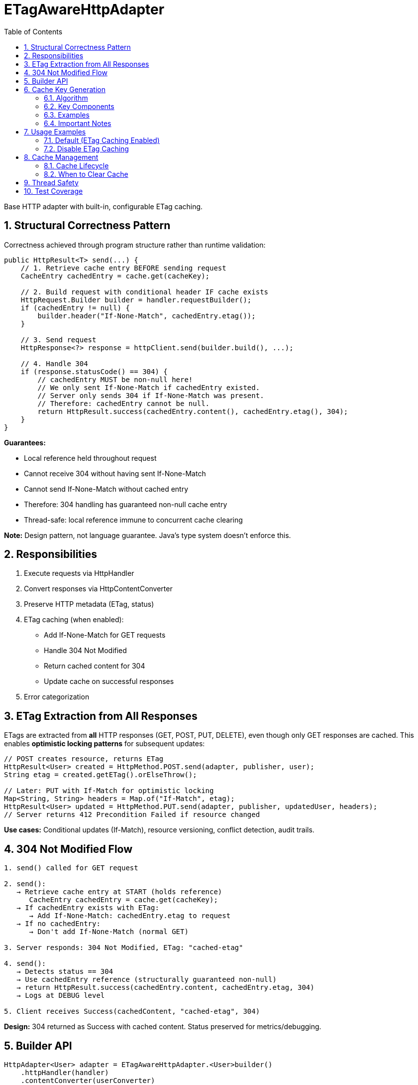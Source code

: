 = ETagAwareHttpAdapter
:toc: left
:toclevels: 3
:sectnums:

Base HTTP adapter with built-in, configurable ETag caching.

== Structural Correctness Pattern

Correctness achieved through program structure rather than runtime validation:

[source,java]
----
public HttpResult<T> send(...) {
    // 1. Retrieve cache entry BEFORE sending request
    CacheEntry cachedEntry = cache.get(cacheKey);

    // 2. Build request with conditional header IF cache exists
    HttpRequest.Builder builder = handler.requestBuilder();
    if (cachedEntry != null) {
        builder.header("If-None-Match", cachedEntry.etag());
    }

    // 3. Send request
    HttpResponse<?> response = httpClient.send(builder.build(), ...);

    // 4. Handle 304
    if (response.statusCode() == 304) {
        // cachedEntry MUST be non-null here!
        // We only sent If-None-Match if cachedEntry existed.
        // Server only sends 304 if If-None-Match was present.
        // Therefore: cachedEntry cannot be null.
        return HttpResult.success(cachedEntry.content(), cachedEntry.etag(), 304);
    }
}
----

**Guarantees:**

* Local reference held throughout request
* Cannot receive 304 without having sent If-None-Match
* Cannot send If-None-Match without cached entry
* Therefore: 304 handling has guaranteed non-null cache entry
* Thread-safe: local reference immune to concurrent cache clearing

**Note:** Design pattern, not language guarantee. Java's type system doesn't enforce this.

== Responsibilities

. Execute requests via HttpHandler
. Convert responses via HttpContentConverter
. Preserve HTTP metadata (ETag, status)
. ETag caching (when enabled):
** Add If-None-Match for GET requests
** Handle 304 Not Modified
** Return cached content for 304
** Update cache on successful responses
. Error categorization

== ETag Extraction from All Responses

ETags are extracted from **all** HTTP responses (GET, POST, PUT, DELETE), even though only GET responses are cached. This enables **optimistic locking patterns** for subsequent updates:

[source,java]
----
// POST creates resource, returns ETag
HttpResult<User> created = HttpMethod.POST.send(adapter, publisher, user);
String etag = created.getETag().orElseThrow();

// Later: PUT with If-Match for optimistic locking
Map<String, String> headers = Map.of("If-Match", etag);
HttpResult<User> updated = HttpMethod.PUT.send(adapter, publisher, updatedUser, headers);
// Server returns 412 Precondition Failed if resource changed
----

**Use cases:** Conditional updates (If-Match), resource versioning, conflict detection, audit trails.

== 304 Not Modified Flow

[source]
----
1. send() called for GET request

2. send():
   → Retrieve cache entry at START (holds reference)
      CacheEntry cachedEntry = cache.get(cacheKey);
   → If cachedEntry exists with ETag:
      → Add If-None-Match: cachedEntry.etag to request
   → If no cachedEntry:
      → Don't add If-None-Match (normal GET)

3. Server responds: 304 Not Modified, ETag: "cached-etag"

4. send():
   → Detects status == 304
   → Use cachedEntry reference (structurally guaranteed non-null)
   → return HttpResult.success(cachedEntry.content, cachedEntry.etag, 304)
   → Logs at DEBUG level

5. Client receives Success(cachedContent, "cached-etag", 304)
----

**Design:** 304 returned as Success with cached content. Status preserved for metrics/debugging.

== Builder API

[source,java]
----
HttpAdapter<User> adapter = ETagAwareHttpAdapter.<User>builder()
    .httpHandler(handler)
    .contentConverter(userConverter)
    .etagCachingEnabled(true)  // Default: true
    .build();
----

== Cache Key Generation

=== Algorithm

The cache key is generated to uniquely identify requests:

[source,java]
----
String cacheKey = generateCacheKey(uri, additionalHeaders);

private String generateCacheKey(URI uri, Map<String, String> headers) {
    StringBuilder key = new StringBuilder(uri.toString());

    // Sort headers by key for consistency
    List<String> sortedKeys = new ArrayList<>(headers.keySet());
    Collections.sort(sortedKeys);

    for (String headerName : sortedKeys) {
        key.append('|').append(headerName)
           .append('=').append(headers.get(headerName));
    }

    return key.toString();
}
----

=== Key Components

* **URI**: From HttpHandler (fixed per adapter instance)
* **Additional headers**: Sorted alphabetically by key name for consistency
* **Separator**: `|` character separates URI from headers

=== Examples

[source]
----
// Simple GET
"https://api.example.com/users"

// GET with Authorization header
"https://api.example.com/users|Authorization=Bearer token123"

// GET with multiple headers (sorted)
"https://api.example.com/users|Authorization=Bearer token123|X-Request-ID=abc-123"
----

=== Important Notes

* HTTP method is **not** part of cache key (only GET requests are cached)
* Headers are sorted to ensure `{A, B}` and `{B, A}` produce the same key
* Request body is **not** part of cache key (POST/PUT/DELETE never cached)

**⚠️ WARNING - Frequently-Changing Headers:**

Including frequently-changing headers (e.g., short-lived Bearer tokens) in cache keys can cause cache bloat:

* Each token refresh creates a new cache entry for the same resource
* Old entries are never automatically purged (no TTL implemented)
* Memory usage grows unbounded over time

**Mitigation strategies:**

. **Periodic cache clearing** - Call `adapter.clearETagCache()` after token refresh
. **Disable caching for token-based APIs** - Set `etagCachingEnabled(false)`
. **Use separate adapter instances** - One per token lifetime, dispose after expiry

== Usage Examples

=== Default (ETag Caching Enabled)

[source,java]
----
HttpAdapter<User> adapter = ETagAwareHttpAdapter.<User>builder()
    .httpHandler(handler)
    .contentConverter(userConverter)
    .build();  // caching ON by default
----

=== Disable ETag Caching

[source,java]
----
HttpAdapter<User> adapter = ETagAwareHttpAdapter.<User>builder()
    .httpHandler(handler)
    .contentConverter(userConverter)
    .etagCachingEnabled(false)
    .build();
----

== Cache Management

=== Cache Lifecycle

The ETag cache has an **unbounded, indefinite lifetime**:

* **No TTL (Time-To-Live)** - Entries never expire automatically
* **No size limit** - Cache grows unbounded with unique cache keys
* **Manual clearing only** - Must explicitly call `clearETagCache()`
* **No LRU eviction** - Least-recently-used entries are not removed

=== When to Clear Cache

[source,java]
----
ETagAwareHttpAdapter<User> adapter = ...;

// Clear cache manually
adapter.clearETagCache();
----

**Clear on:** User logout, token refresh, periodic maintenance, configuration change, memory pressure.

**Thread-safe:** In-flight requests hold local cache references. Clearing cache doesn't affect them.

== Thread Safety

* Builder: NOT thread-safe
* Built adapter: Fully thread-safe (immutable fields, ConcurrentHashMap cache, local references)

== Test Coverage

* ETag caching on/off, If-None-Match conditional sending
* 304 handling, cache hits/misses, ETag preservation
* POST/PUT/DELETE bypass caching
* Network errors, thread safety, concurrent cache clearing
